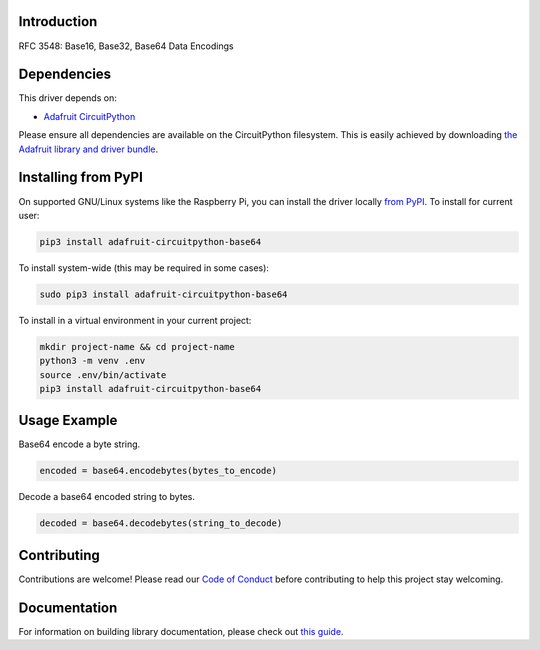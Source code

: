Introduction
============

.. image:: https://readthedocs.org/projects/adafruit-circuitpython-base64/badge/?version=latest
    :target: https://circuitpython.readthedocs.io/projects/base64/en/latest/
    :alt: Documentation Status

.. image:: https://img.shields.io/discord/327254708534116352.svg
    :target: https://discord.gg/nBQh6qu
    :alt: Discord

.. image:: https://github.com/adafruit/Adafruit_CircuitPython_base64/workflows/Build%20CI/badge.svg
    :target: https://github.com/adafruit/Adafruit_CircuitPython_base64/actions
    :alt: Build Status

.. image:: https://img.shields.io/badge/code%20style-black-000000.svg
    :target: https://github.com/psf/black
    :alt: Code Style: Black

RFC 3548: Base16, Base32, Base64 Data Encodings


Dependencies
=============
This driver depends on:

* `Adafruit CircuitPython <https://github.com/adafruit/circuitpython>`_

Please ensure all dependencies are available on the CircuitPython filesystem.
This is easily achieved by downloading
`the Adafruit library and driver bundle <https://circuitpython.org/libraries>`_.

Installing from PyPI
=====================

On supported GNU/Linux systems like the Raspberry Pi, you can install the driver locally `from
PyPI <https://pypi.org/project/adafruit-circuitpython-base64/>`_. To install for current user:

.. code-block:: shell

    pip3 install adafruit-circuitpython-base64

To install system-wide (this may be required in some cases):

.. code-block:: shell

    sudo pip3 install adafruit-circuitpython-base64

To install in a virtual environment in your current project:

.. code-block:: shell

    mkdir project-name && cd project-name
    python3 -m venv .env
    source .env/bin/activate
    pip3 install adafruit-circuitpython-base64

Usage Example
=============

Base64 encode a byte string.

.. code-block:: python

    encoded = base64.encodebytes(bytes_to_encode)

Decode a base64 encoded string to bytes.

.. code-block:: python

    decoded = base64.decodebytes(string_to_decode)

Contributing
============

Contributions are welcome! Please read our `Code of Conduct
<https://github.com/adafruit/Adafruit_CircuitPython_base64/blob/master/CODE_OF_CONDUCT.md>`_
before contributing to help this project stay welcoming.

Documentation
=============

For information on building library documentation, please check out `this guide <https://learn.adafruit.com/creating-and-sharing-a-circuitpython-library/sharing-our-docs-on-readthedocs#sphinx-5-1>`_.
